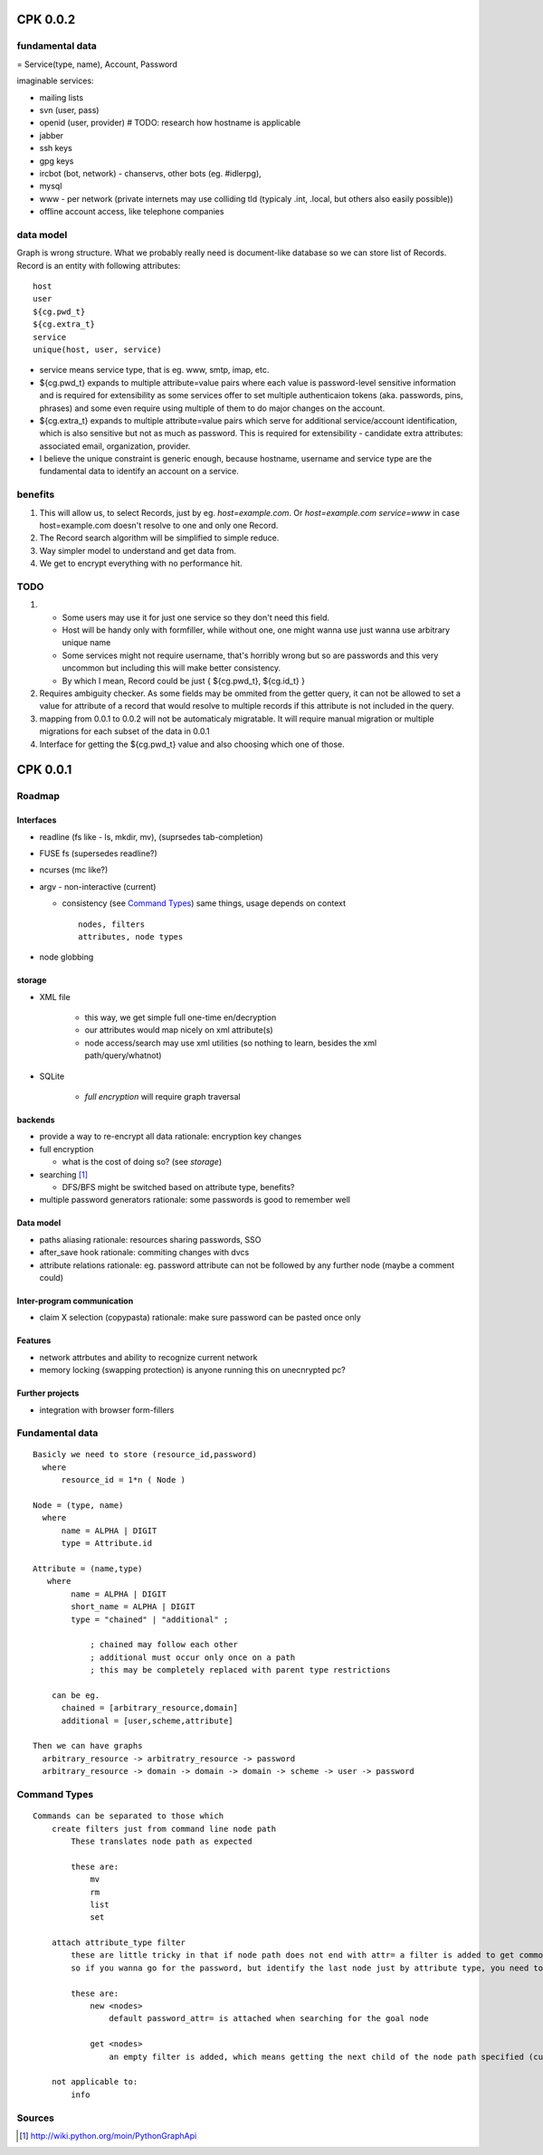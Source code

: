 ===========
CPK 0.0.2
===========

fundamental data
================
= Service(type, name), Account, Password

imaginable services:

*   mailing lists
*   svn (user, pass)
*   openid (user, provider) # TODO: research how hostname is applicable
*   jabber
*   ssh keys
*   gpg keys
*   ircbot (bot, network) - chanservs, other bots (eg. #idlerpg),
*   mysql
*   www - per network (private internets may use colliding tld (typicaly .int, .local, but others also easily possible))

*   offline account access, like telephone companies

data model
===========
Graph is wrong structure. What we probably really need is document-like database so we can store list of Records.
Record is an entity with following attributes::

    host
    user
    ${cg.pwd_t}
    ${cg.extra_t}
    service
    unique(host, user, service)

*   service means service type, that is eg. www, smtp, imap, etc.

*   ${cg.pwd_t} expands to multiple attribute=value pairs where each value is password-level sensitive information and is required for extensibility as some services offer to set multiple authenticaion tokens (aka. passwords, pins, phrases) and some even require using multiple of them to do major changes on the account.

*   ${cg.extra_t} expands to multiple attribute=value pairs which serve for additional service/account identification, which is also sensitive but not as much as password. This is required for extensibility - candidate extra attributes: associated email, organization, provider.

*   I believe the unique constraint is generic enough, because hostname, username and service type are the fundamental data to identify an account on a service.

benefits
=========
1.  This will allow us, to select Records, just by eg. `host=example.com`. Or `host=example.com service=www` in case host=example.com doesn't resolve to one and only one Record.

2.  The Record search algorithm will be simplified to simple reduce.

3.  Way simpler model to understand and get data from.

4.  We get to encrypt everything with no performance hit.

TODO
=====
1.  *   Some users may use it for just one service so they don't need this field.

    *   Host will be handy only with formfiller, while without one, one might wanna use just wanna use arbitrary unique name

    *   Some services might not require username, that's horribly wrong but so are passwords and this very uncommon but including this will make better consistency.

    *   By which I mean, Record could be just { ${cg.pwd_t}, ${cg.id_t} }

2.  Requires ambiguity checker. As some fields may be ommited from the getter query, it can not be allowed to set a value for attribute of a record that would resolve to multiple records if this attribute is not included in the query.

3.  mapping from 0.0.1 to 0.0.2 will not be automaticaly migratable. It will require manual migration or multiple migrations for each subset of the data in 0.0.1

4.  Interface for getting the ${cg.pwd_t} value and also choosing which one of those.

==========
CPK 0.0.1
==========

Roadmap
========
Interfaces
------------
*	readline (fs like - ls, mkdir, mv), (suprsedes tab-completion)
*	FUSE fs (supersedes readline?)
*	ncurses (mc like?)
*	argv - non-interactive (current)

	*	consistency (see `Command Types`_)
		same things, usage depends on context
		::

			nodes, filters
			attributes, node types

*	node globbing

storage
-------
* XML file

	* this way, we get simple full one-time en/decryption
	* our attributes would map nicely on xml attribute(s)

	* node access/search may use xml utilities (so nothing to learn, besides the xml path/query/whatnot)

* SQLite

	* `full encryption` will require graph traversal

backends
--------
*	provide a way to re-encrypt all data
	rationale: encryption key changes

*	full encryption

	* what is the cost of doing so? (see `storage`)

*	searching [1]_

	* DFS/BFS might be switched based on attribute type, benefits?

*	multiple password generators
	rationale: some passwords is good to remember well

Data model
------------
*	paths aliasing
	rationale: resources sharing passwords, SSO

*	after_save hook
	rationale: commiting changes with dvcs

*	attribute relations
	rationale: eg. password attribute can not be followed by any further node (maybe a comment could)


Inter-program communication
---------------------------
*	claim X selection (copypasta)
	rationale: make sure password can be pasted once only

Features
----------
*	network attrbutes and ability to recognize current network

*	memory locking (swapping protection)
	is anyone running this on unecnrypted pc?

Further projects
-------------------
*	integration with browser form-fillers

Fundamental data
================
::

    Basicly we need to store (resource_id,password)
      where
          resource_id = 1*n ( Node )

    Node = (type, name)
      where
          name = ALPHA | DIGIT
          type = Attribute.id

    Attribute = (name,type)
       where
            name = ALPHA | DIGIT
            short_name = ALPHA | DIGIT
            type = "chained" | "additional" ;

                ; chained may follow each other
                ; additional must occur only once on a path
                ; this may be completely replaced with parent type restrictions

        can be eg.
          chained = [arbitrary_resource,domain]
          additional = [user,scheme,attribute]

    Then we can have graphs
      arbitrary_resource -> arbitratry_resource -> password
      arbitrary_resource -> domain -> domain -> domain -> scheme -> user -> password

.. ffs, why does there has to be empty line to get rid off README.rst:42: (ERROR/3) Unexpected indentation.
   and why

Command Types
=============
::

    Commands can be separated to those which
        create filters just from command line node path
            These translates node path as expected

            these are:
                mv
                rm
                list
                set

        attach attribute_type filter
            these are little tricky in that if node path does not end with attr= a filter is added to get commonly wanted result
            so if you wanna go for the password, but identify the last node just by attribute type, you need to specify password_type= explicitly

            these are:
                new <nodes>
                    default password_attr= is attached when searching for the goal node

                get <nodes>
                    an empty filter is added, which means getting the next child of the node path specified (currently assumes password has no siblings)

        not applicable to:
            info

Sources
=======
.. [1] http://wiki.python.org/moin/PythonGraphApi
